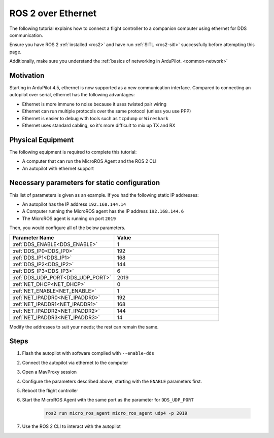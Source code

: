 .. _ros2-over-ethernet:

===================
ROS 2 over Ethernet
===================

The following tutorial explains how to connect a flight controller to a companion computer using ethernet for DDS communication.

Ensure you have ROS 2 :ref:`installed <ros2>` and have run :ref:`SITL <ros2-sitl>` successfully before attempting this page.

Additionally, make sure you understand the :ref:`basics of networking in ArduPilot. <common-network>`


Motivation
==========

Starting in ArduPilot 4.5, ethernet is now supported as a new communication interface.
Compared to connecting an autopilot over serial, ethernet has the following advantages:

* Ethernet is more immune to noise because it uses twisted pair wiring
* Ethernet can run multiple protocols over the same protocol (unless you use PPP)
* Ethernet is easier to debug with tools such as ``tcpdump`` or ``Wireshark``
* Ethernet uses standard cabling, so it's more difficult to mix up TX and RX

Physical Equipment
==================

The following equipment is required to complete this tutorial:

* A computer that can run the MicroROS Agent and the ROS 2 CLI
* An autopilot with ethernet support

Necessary parameters for static configuration
=============================================

This list of parameters is given as an example.
If you had the following static IP addresses:

* An autopilot has the IP address ``192.168.144.14``
* A Computer running the MicroROS agent has the IP address ``192.168.144.6``
* The MicroROS agent is running on port ``2019``

Then, you would configure all of the below parameters.


.. list-table::
   :widths: 50 50
   :header-rows: 1

   * - Parameter Name
     - Value
   * - :ref:`DDS_ENABLE<DDS_ENABLE>`
     - 1
   * - :ref:`DDS_IP0<DDS_IP0>`
     - 192
   * - :ref:`DDS_IP1<DDS_IP1>`
     - 168
   * - :ref:`DDS_IP2<DDS_IP2>`
     - 144
   * - :ref:`DDS_IP3<DDS_IP3>`
     - 6
   * - :ref:`DDS_UDP_PORT<DDS_UDP_PORT>`
     - 2019
   * - :ref:`NET_DHCP<NET_DHCP>`
     - 0
   * - :ref:`NET_ENABLE<NET_ENABLE>`
     - 1
   * - :ref:`NET_IPADDR0<NET_IPADDR0>`
     - 192
   * - :ref:`NET_IPADDR1<NET_IPADDR1>`
     - 168
   * - :ref:`NET_IPADDR2<NET_IPADDR2>`
     - 144
   * - :ref:`NET_IPADDR3<NET_IPADDR3>`
     - 14


Modify the addresses to suit your needs; the rest can remain the same.

Steps
=====

#. Flash the autopilot with software compiled with ``--enable-dds``
#. Connect the autopilot via ethernet to the computer
#. Open a MavProxy session
#. Configure the parameters described above, starting with the ``ENABLE`` parameters first. 
#. Reboot the flight controller
#. Start the MicroROS Agent with the same port as the parameter for ``DDS_UDP_PORT``

    .. code-block:: bash

        ros2 run micro_ros_agent micro_ros_agent udp4 -p 2019

#. Use the ROS 2 CLI to interact with the autopilot
